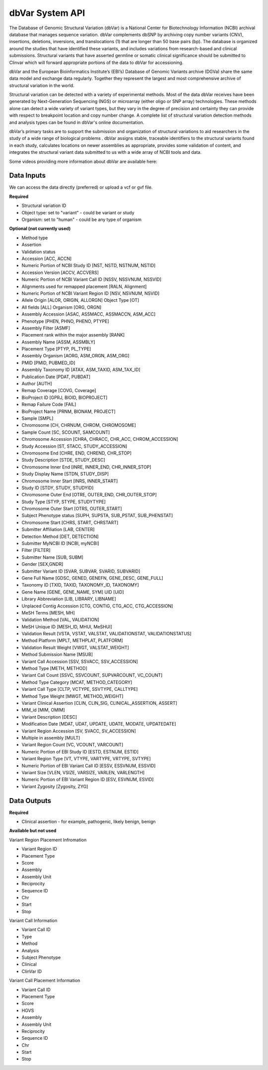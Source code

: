 dbVar System API
!!!!!!!!!!!!!!!!!!!

The Database of Genomic Structural Variation (dbVar) is a National Center for Biotechnology Information (NCBI) archival database that manages sequence variation. dbVar complements dbSNP by archiving copy number variants (CNV), insertions, deletions, inversions, and translocations (1) that are longer than 50 base pairs (bp). The database is organized around the studies that have identified these variants, and includes variations from research-based and clinical submissions. Structural variants that have asserted germline or somatic clinical significance should be submitted to Clinvar which will forward appropriate portions of the data to dbVar for accessioning.

dbVar and the European Bioinformatics Institute’s (EBI’s) Database of Genomic Variants archive (DGVa) share the same data model and exchange data regularly. Together they represent the largest and most comprehensive archive of structural variation in the world.

Structural variation can be detected with a variety of experimental methods. Most of the data dbVar receives have been generated by Next-Generation Sequencing (NGS) or microarray (either oligo or SNP array) technologies. These methods alone can detect a wide variety of variant types, but they vary in the degree of precision and certainty they can provide with respect to breakpoint location and copy number change. A complete list of structural variation detection methods and analysis types can be found in dbVar's online documentation.

dbVar’s primary tasks are to support the submission and organization of structural variations to aid researchers in the study of a wide range of biological problems . dbVar assigns stable, traceable identifiers to the structural variants found in each study, calculates locations on newer assemblies as appropriate, provides some validation of content, and integrates the structural variant data submitted to us with a wide array of NCBI tools and data.

Some videos providing more information about dbVar are available here:

.. raw:: html

    <iframe width="560" height="315" src="https://youtu.be/qkZiHPdyKng" frameborder="0" allowfullscreen></iframe>

.. raw:: html

    <iframe width="560" height="315" src="https://youtu.be/8RCUU-flb9s" frameborder="0" allowfullscreen></iframe>

.. raw:: html

    <iframe width="560" height="315" src="https://youtu.be/O92k2O28zT8" frameborder="0" allowfullscreen></iframe>


**Data Inputs**
@@@@@@@@@@@@@@@

We can access the data directly (preferred) or upload a vcf or gvf file.

**Required**

* Structural variation ID
* Object type: set to "variant" - could be variant or study
* Organism: set to "human" - could be any type of organism

**Optional (not currently used)**

* Method type
* Assertion
* Validation status
* Accession [ACC, ACCN]	
* Numeric Portion of NCBI Study ID [NST, NSTD, NSTNUM, NSTID]
* Accession Version [ACCV, ACCVERS]	
* Numeric Portion of NCBI Variant Call ID [NSSV, NSSVNUM, NSSVID]
* Alignments used for remapped placement [RALN, Alignment]
* Numeric Portion of NCBI Variant Region ID [NSV, NSVNUM, NSVID]
* Allele Origin [ALOR, ORIGIN, ALLORGN]	Object Type [OT]
* All fields [ALL]	Organism [ORG, ORGN]
* Assembly Accession [ASAC, ASSMACC, ASSMACCN, ASM_ACC]	
* Phenotype [PHEN, PHNO, PHENO, PTYPE]
* Assembly Filter [ASMF]	
* Placement rank within the major assembly [RANK]
* Assembly Name [ASSM, ASSMBLY]	
* Placement Type [PTYP, PL_TYPE]
* Assembly Organism [AORG, ASM_ORGN, ASM_ORG]
* PMID [PMID, PUBMED_ID]
* Assembly Taxonomy ID [ATAX, ASM_TAXID, ASM_TAX_ID]
* Publication Date [PDAT, PUBDAT]
* Author [AUTH]
* Remap Coverage [COVG, Coverage]
* BioProject ID [GPRJ, BIOID, BIOPROJECT]	
* Remap Failure Code [FAIL]
* BioProject Name [PRNM, BIONAM, PROJECT]	
* Sample [SMPL]
* Chromosome [CH, CHRNUM, CHROM, CHROMOSOME]
* Sample Count [SC, SCOUNT, SAMCOUNT]
* Chromosome Accession [CHRA, CHRACC, CHR_ACC, CHROM_ACCESSION]	
* Study Accession [ST, STACC, STUDY_ACCESSION]
* Chromosome End [CHRE, END, CHREND, CHR_STOP]
* Study Description [STDE, STUDY_DESC]
* Chromosome Inner End [INRE, INNER_END, CHR_INNER_STOP]	
* Study Display Name [STDN, STUDY_DISP]
* Chromosome Inner Start [INRS, INNER_START]	
* Study ID [STDY, STUDY, STUDYID]
* Chromosome Outer End [OTRE, OUTER_END, CHR_OUTER_STOP]	
* Study Type [STYP, STYPE, STUDYTYPE]
* Chromosome Outer Start [OTRS, OUTER_START]	
* Subject Phenotype status [SUPH, SUPSTA, SUB_PSTAT, SUB_PHENSTAT]
* Chromosome Start [CHRS, START, CHRSTART]
* Submitter Affiliation [LAB, CENTER]
* Detection Method [DET, DETECTION]	
* Submitter MyNCBI ID [NCBI, myNCBI]
* Filter [FILTER]	
* Submitter Name [SUB, SUBM]
* Gender [SEX,GNDR]	
* Submitter Variant ID [SVAR, SUBVAR, SVARID, SUBVARID]
* Gene Full Name [GDSC, GENED, GENEFN, GENE_DESC, GENE_FULL]	
* Taxonomy ID [TXID, TAXID, TAXONOMY_ID, TAXONOMY]
* Gene Name [GENE, GENE_NAME, SYM]	UID [UID] 
* Library Abbreviation [LIB, LIBRARY, LIBNAME]
* Unplaced Contig Accession [CTG, CONTIG, CTG_ACC, CTG_ACCESSION]
* MeSH Terms [MESH, MH]	
* Validation Method [VAL, VALIDATION]
* MeSH Unique ID [MESH_ID, MHUI, MeSHUI]
* Validation Result [VSTA, VSTAT, VALSTAT, VALIDATIONSTAT, VALIDATIONSTATUS]
* Method Platform [MPLT, METHPLAT, PLATFORM]
* Validation Result Weight [VWGT, VALSTAT_WEIGHT]
* Method Submission Name [MSUB]	
* Variant Call Accession [SSV, SSVACC, SSV_ACCESSION]
* Method Type [METH, METHOD]	
* Variant Call Count [SSVC, SSVCOUNT, SUPVARCOUNT, VC_COUNT]
* Method Type Category [MCAT, METHOD_CATEGORY]
* Variant Call Type [CLTP, VCTYPE, SSVTYPE, CALLTYPE]
* Method Type Weight [MWGT, METHOD_WEIGHT]	
* Variant Clinical Assertion [CLIN, CLIN_SIG, CLINICAL_ASSERTION, ASSERT]
* MIM_id [MIM, OMIM]	
* Variant Description [DESC]
* Modification Date [MDAT, UDAT, UPDATE, UDATE, MODATE, UPDATEDATE]	
* Variant Region Accession [SV, SVACC, SV_ACCESSION]
* Multiple in assembly [MULT]	
* Variant Region Count [VC, VCOUNT, VARCOUNT]
* Numeric Portion of EBI Study ID [ESTD, ESTNUM, ESTID]
* Variant Region Type [VT, VTYPE, VARTYPE, VRTYPE, SVTYPE]
* Numeric Portion of EBI Variant Call ID [ESSV, ESSVNUM, ESSVID]	
* Variant Size [VLEN, VSIZE, VARSIZE, VARLEN, VARLENGTH]
* Numeric Portion of EBI Variant Region ID [ESV, ESVNUM, ESVID]	
* Variant Zygosity [Zygosity, ZYG]


**Data Outputs**
@@@@@@@@@@@@@@@@

**Required**

* Clinical assertion - for example, pathogenic, likely benign, benign

**Available but not used**

Variant Region Placement Infromation

* Variant Region ID
* Placement Type
* Score
* Assembly
* Assembly Unit
* Reciprocity
* Sequence ID
* Chr
* Start
* Stop

Variant Call Information

* Variant Call ID
* Type
* Method
* Analysis
* Subject Phenotype
* Clinical
* ClinVar ID

Variant Call Placement Information

* Variant Call ID
* Placement Type
* Score
* HGVS
* Assembly
* Assembly Unit
* Reciprocity
* Sequence ID
* Chr
* Start
* Stop